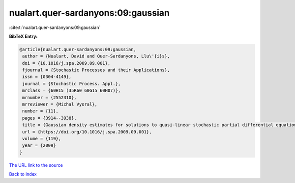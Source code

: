 nualart.quer-sardanyons:09:gaussian
===================================

:cite:t:`nualart.quer-sardanyons:09:gaussian`

**BibTeX Entry:**

.. code-block:: bibtex

   @article{nualart.quer-sardanyons:09:gaussian,
    author = {Nualart, David and Quer-Sardanyons, Llu\'{i}s},
    doi = {10.1016/j.spa.2009.09.001},
    fjournal = {Stochastic Processes and their Applications},
    issn = {0304-4149},
    journal = {Stochastic Process. Appl.},
    mrclass = {60H15 (35R60 60G15 60H07)},
    mrnumber = {2552310},
    mrreviewer = {Michal Vyoral},
    number = {11},
    pages = {3914--3938},
    title = {Gaussian density estimates for solutions to quasi-linear stochastic partial differential equations},
    url = {https://doi.org/10.1016/j.spa.2009.09.001},
    volume = {119},
    year = {2009}
   }
`The URL link to the source <ttps://doi.org/10.1016/j.spa.2009.09.001}>`_


`Back to index <../By-Cite-Keys.html>`_
